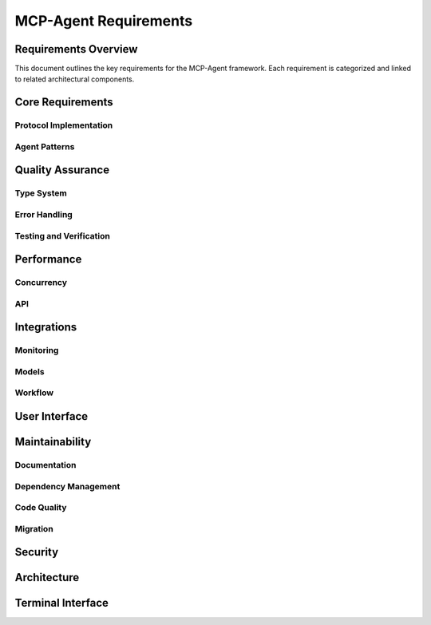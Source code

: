 ===========================
MCP-Agent Requirements
===========================

Requirements Overview
====================

This document outlines the key requirements for the MCP-Agent framework. Each requirement is categorized and linked to related architectural components.

.. needtable::
   :filter: type == "requirement"
   :columns: id;title;status;tags;links
   :style: table

Core Requirements
================

Protocol Implementation
-----------------------

.. req:: MCP Protocol Implementation
   :id: REQ-001
   :status: implemented
   :tags: core;protocol
   :links: REQ-002;REQ-003;REQ-023;REQ-024;REQ-025;SPEC-001
   
   The system must implement the Model Context Protocol (MCP) specification to enable standardized communication between AI assistants and software components.

.. req:: WebSocket/HTTP Transport
   :id: REQ-023
   :status: open
   :tags: protocol;transport;network
   :links: REQ-001
   
   The MCP protocol implementation must support WebSocket and HTTP transport layers for message exchange, with appropriate connection management and error handling.

.. req:: JSON-RPC Batch Processing
   :id: REQ-024
   :status: open
   :tags: protocol;performance
   :links: REQ-001
   
   The JSON-RPC implementation must support batch requests and responses as per the JSON-RPC 2.0 specification to improve throughput and reduce latency.

.. req:: Authentication and Security
   :id: REQ-025
   :status: open
   :tags: security;protocol
   :links: REQ-001;REQ-019
   
   The MCP protocol implementation must support authentication mechanisms such as API keys, OAuth, or JWT tokens, along with transport-level encryption to ensure secure communications.

Agent Patterns
--------------

.. req:: Agent Pattern Support
   :id: REQ-002
   :status: partial
   :tags: core;patterns
   :links: REQ-001;REQ-004;ARCH-001
   
   The framework must support all patterns described in the Building Effective Agents paper, including composable pattern chaining.

.. req:: Multi-Agent Orchestration
   :id: REQ-003
   :status: partial
   :tags: core;orchestration
   :links: REQ-001;REQ-005;ARCH-002
   
   The system must implement OpenAI's Swarm pattern for multi-agent orchestration in a model-agnostic way.

Quality Assurance
================

Type System
----------

.. req:: Type Safety
   :id: REQ-004
   :status: implemented
   :tags: quality;safety
   :links: REQ-002;REQ-006
   
   The system must maintain strict type safety through comprehensive type hints in Python and Rust's type system in the migrated version.

.. req:: Memory Safety
   :id: REQ-006
   :status: implemented
   :tags: safety;performance
   :links: REQ-004;REQ-008
   
   The Rust implementation must leverage the ownership system to provide memory safety guarantees without runtime overhead.

.. req:: Data Validation
   :id: REQ-010
   :status: implemented
   :tags: quality;safety
   :links: REQ-008;REQ-012
   
   The system must validate all data using Pydantic in Python and Serde in Rust with runtime type checking.

Error Handling
-------------

.. req:: Error Handling
   :id: REQ-008
   :status: implemented
   :tags: quality;safety
   :links: REQ-006;REQ-010;ARCH-003
   
   The system must implement comprehensive error handling with proper propagation and logging in both Python and Rust.

Testing and Verification
-----------------------

.. req:: Testing Coverage
   :id: REQ-014
   :status: implemented
   :tags: quality;testing
   :links: REQ-012;REQ-016
   
   The system must maintain comprehensive test coverage including unit tests, integration tests, and performance benchmarks.

.. req:: Formal Verification
   :id: REQ-022
   :status: open
   :tags: quality;verification;safety
   :links: REQ-021
   
   Critical components of the system must be formally verified using Rust's verification tools (such as KLEE or Creusot) to ensure correctness and safety properties.

Performance
==========

Concurrency
-----------

.. req:: Async Support
   :id: REQ-005
   :status: implemented
   :tags: performance;concurrency
   :links: REQ-003;REQ-007;ARCH-004
   
   The system must provide robust async/await support for concurrent operations in both Python and Rust implementations.

API
---

.. req:: API Performance
   :id: REQ-007
   :status: partial
   :tags: performance;api
   :links: REQ-005;REQ-009
   
   The system must maintain low latency API endpoints with response times under 100ms for 95th percentile of requests.

Integrations
===========

Monitoring
---------

.. req:: Monitoring Integration
   :id: REQ-009
   :status: implemented
   :tags: observability;telemetry
   :links: REQ-007;REQ-011;ARCH-005
   
   The system must integrate with OpenTelemetry for comprehensive monitoring and metrics collection.

Models
------

.. req:: AI Model Integration
   :id: REQ-011
   :status: partial
   :tags: integration;ai
   :links: REQ-009;REQ-013
   
   The system must support integration with major AI models (Anthropic, OpenAI, Cohere) with proper error handling and retries.

Workflow
--------

.. req:: Workflow Orchestration
   :id: REQ-012
   :status: implemented
   :tags: orchestration;workflow
   :links: REQ-010;REQ-014;ARCH-006
   
   The system must support workflow orchestration with proper error recovery and state management.

.. req:: Human Input Support
   :id: REQ-021
   :status: implemented
   :tags: interface;interaction
   :links: REQ-019;REQ-020;REQ-022;ARCH-007
   
   The system must provide a mechanism for human input during workflow execution, including interactive prompts and timeouts.

User Interface
============

.. req:: CLI Interface
   :id: REQ-013
   :status: implemented
   :tags: interface;cli
   :links: REQ-011;REQ-015
   
   The system must provide a user-friendly CLI interface with comprehensive command options and help documentation.

Maintainability
==============

Documentation
------------

.. req:: Documentation
   :id: REQ-015
   :status: partial
   :tags: documentation;maintenance
   :links: REQ-013;REQ-017
   
   The system must maintain comprehensive documentation including API references, examples, and migration guides.

Dependency Management
-------------------

.. req:: Dependency Management
   :id: REQ-016
   :status: implemented
   :tags: build;maintenance
   :links: REQ-014;REQ-018
   
   The system must use modern dependency management tools (uv for Python, Cargo for Rust) with proper version pinning.

Code Quality
-----------

.. req:: Code Quality
   :id: REQ-017
   :status: implemented
   :tags: quality;maintenance
   :links: REQ-015;REQ-019
   
   The system must enforce code quality through linting (Ruff for Python, clippy for Rust) and pre-commit hooks.

Migration
--------

.. req:: Migration Path
   :id: REQ-018
   :status: partial
   :tags: migration;compatibility
   :links: REQ-016;REQ-020
   
   The system must provide a clear migration path from Python to Rust while maintaining backward compatibility.

Security
=======

.. req:: Security
   :id: REQ-019
   :status: partial
   :tags: security;safety
   :links: REQ-017;REQ-021;REQ-025
   
   The system must implement proper security measures including secure API key handling and input sanitization.

Architecture
===========

.. req:: Extensibility
   :id: REQ-020
   :status: implemented
   :tags: architecture;design
   :links: REQ-018;REQ-021;ARCH-008
   
   The system must be designed for extensibility, allowing easy addition of new components, models, and tools.

Terminal Interface
================

.. req:: Dual Terminal Support
   :id: REQ-026
   :status: open
   :tags: interface;terminal;usability
   :links: REQ-013;REQ-021
   
   The system must support both console-based terminal and web-based terminal interfaces, allowing operators to interact with the agent through either interface or both simultaneously.

.. req:: Terminal Configuration
   :id: REQ-027
   :status: open
   :tags: interface;terminal;configuration
   :links: REQ-026
   
   The system must allow configuration to use console terminal only, web terminal only, or both terminals simultaneously through runtime configuration options.

.. req:: Terminal Synchronization
   :id: REQ-028
   :status: open
   :tags: interface;terminal;synchronization
   :links: REQ-026;REQ-027
   
   When both console and web terminals are active, all input and output must be synchronized between them, ensuring consistent state and visibility of interactions across interfaces.

.. req:: Web Terminal Security
   :id: REQ-029
   :status: open
   :tags: interface;terminal;security
   :links: REQ-026;REQ-027;REQ-019;REQ-025
   
   The web terminal interface must implement proper authentication, authorization, and encryption to ensure secure remote access and prevent unauthorized interactions.

.. req:: Dynamic Terminal Switching
   :id: REQ-030
   :status: open
   :tags: interface;terminal;usability
   :links: REQ-026;REQ-027
   
   The system must support dynamic enabling and disabling of the web terminal interface at runtime without restarting the application or disrupting ongoing operations. 